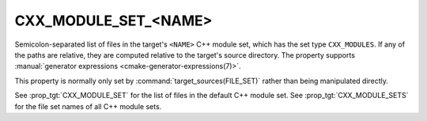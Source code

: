 CXX_MODULE_SET_<NAME>
---------------------

.. versionadded:: 3.28

Semicolon-separated list of files in the target's ``<NAME>`` C++ module set,
which has the set type ``CXX_MODULES``. If any of the paths are relative, they
are computed relative to the target's source directory. The property supports
:manual:`generator expressions <cmake-generator-expressions(7)>`.

This property is normally only set by :command:`target_sources(FILE_SET)`
rather than being manipulated directly.

See :prop_tgt:`CXX_MODULE_SET` for the list of files in the default C++ module
set. See :prop_tgt:`CXX_MODULE_SETS` for the file set names of all C++ module
sets.
